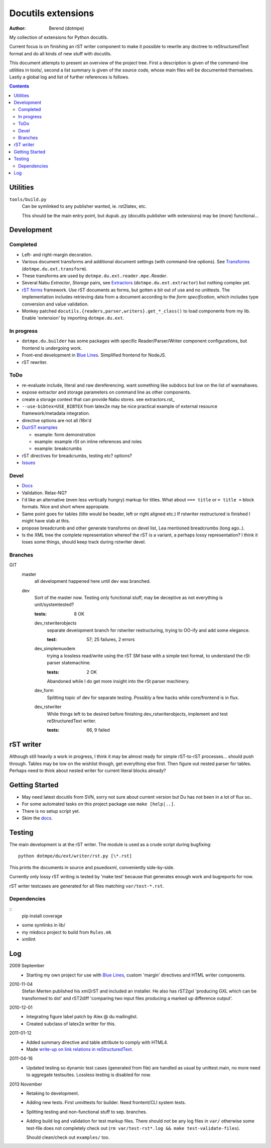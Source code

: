 Docutils extensions
===================
:author: Berend (dotmpe)

My collection of extensions for Python docutils.

Current focus is on finishing an rST writer component to make it possible to
rewrite any doctree to reStructuredText format and do all kinds of new stuff
with docutils.

This document attempts to present an overview of the project tree.
First a description is given of the command-line utilities in tools/,
second a list summary is given of the source code, whose main files will be
documented themselves. Lastly a global log and list of further references is
follows.

.. contents::

Utilities
---------
``tools/build.py``
  Can be symlinked to any publisher wanted, ie. rst2latex, etc.  

  This should be the main entry point, but ``dupub.py`` (docutils publisher with
  extensions) may be (more) functional...

Development
-----------

Completed
'''''''''
- Left- and right-margin decoration.
- Various document transforms and additional document settings (with
  command-line options). See `Transforms`_ (``dotmpe.du.ext.transform``).
- These transforms are used by ``dotmpe.du.ext.reader.mpe.``\ `Reader`.
- Several Nabu `Extractor`, `Storage` pairs, see `Extractors`_ (``dotmpe.du.ext.extractor``) but nothing complex yet.
- `rST forms`_ framework.
  Use rST documents as forms, but gotten a bit out of use and no unittests.
  The implementation includes retrieving data from a document according to the
  `form specification`, which includes type conversion and value validation.
- Monkey patched ``docutils.{readers,parser,writers}.get_*_class()`` to load
  components from my lib. Enable 'extension' by importing ``dotmpe.du.ext``.

In progress
'''''''''''
- ``dotmpe.du.builder`` has some packages with specific Reader/Parser/Writer
  component configurations, but frontend is undergoing work.
- Front-end development in `Blue Lines`_. Simplified frontend for NodeJS.
- rST rewriter.  

ToDo
''''
-  re-evaluate include, literal and raw dereferencing.
   want something like subdocs but low on the list of wannahaves.
-  expose extractor and storage parameters on command line as other
   components.
-  create a storage context that can provide Nabu stores. see extractors.rst_
-  ``--use-bibtex=USE_BIBTEX`` from latex2e may be nice practical example of 
   external resource framework/metadata integration.
-  directive options are not all i18n'd
- `Du/rST examples`_

  -  example: form demonstration
  -  example: example rSt on inline references and roles
  -  example: breakcrumbs

-  rST directives for breadcrumbs, testing etc? options?
- `Issues`_

Devel
''''''''''
- `Docs`_
-  Validation. Relax-NG?
-  I'd like an alternative (even less vertically hungry) markup for titles.
   What about ``=== title`` or ``= title =`` block formats. Nice and short
   where appropiate.
-  Same point goes for tables (title would be header, left or right aligned etc.)
   If rstwriter restructured is finished I might have stab at this.
-  propose breadcrumb and other generate transforms on devel list,
   Lea mentioned breadcrumbs (long ago..).
-  Is the XML tree the complete representation whereof the rST is a variant,
   a perhaps lossy representation? I think it loses some things, should keep
   track during rstwriter devel.

Branches
''''''''
GIT
  master
    all development happened here until dev was branched.
  dev
    Sort of the master now. Testing only functional stuff, may be deceptive as
    not everything is unit/systemtested?

    :tests: 8 OK

    dev_rstwriterobjects
      separate development branch for rstwriter restructuring, 
      trying to OO-ify and add some elegance.

      :test: 57; 25 failures, 2 errors

    dev_simplemuxdem
      trying a lossless read/write using the rST SM base with a 
      simple text format, to understand the rSt parser statemachine.

      :tests: 2 OK

      Abandoned while I do get more insight into the rSt parser
      machinery.

    dev_form
      Splitting topic of dev for separate testing. Possibly a few hacks while
      core/frontend is in flux.

    dev_rstwriter
      While things left to be desired before finishing dev_rstwriterobjects,
      implement and test reStructuredText writer.

      :tests: 66, 9 failed

rST writer
----------
Although still heavily a work in progress, I think it may be almost ready for
simple rST-to-rST processes... should push through.
Tables may be low on the wishlist though, get everything else first.
Then figure out nested parser for tables. Perhaps need to think about nested
writer for current literal blocks already?

Getting Started
---------------
- May need latest docutils from SVN, sorry not sure about current version
  but Du has not been in a lot of flux so..
- For some automated tasks on this project package use ``make [help|..]``.
- There is no setup script yet.
- Skim the `docs`_.

Testing
-------
The main development is at the rST writer. The module is used as a crude 
script during bugfixing::

  python dotmpe/du/ext/writer/rst.py [\*.rst]

This prints the documents in source and psuedoxml, conveniently side-by-side.

Currently only lossy rST writing is tested by 'make test' because
that generates enough work and bugreports for now.

rST writer testcases are generated for all files matching ``var/test-*.rst``.

Dependencies
''''''''''''
::
  pip install coverage


- some symlinks in lib/
- my mkdocs project to build from ``Rules.mk``
- xmllint

Log
-----
2009 September
  - Starting my own project for use with `Blue Lines`_, 
    custom 'margin' directives and HTML writer components.

2010-11-04
  Stefan Merten published his xml2rST and included an installer.
  He also has rST2gxl 'producing GXL which can be transformed to dot'
  and rST2diff 'comparing two input files producing a marked up difference
  output'.

2010-12-01
  - Integrating figure label patch by Alex @ du mailinglist.
  - Created subclass of latex2e writter for this.

2011-01-12
  - Added summary directive and table attribute to comply with HTML4.
  - Made `write-up on link relations in reStructuredText`__.

2011-04-16
  - Updated testing so dynamic test cases (generated from file) are handled as
    usual by unittest.main, no more need to aggregate testsuites.
    Lossless testing is disabled for now.

2013 November
  - Retaking to development. 
  - Adding new tests. First unnittests for builder. 
    Need frontent/CLI system tests.
  - Splitting testing and non-functional stuff to sep. branches.
  - Adding build log and validation for test markup files.
    There should not be any log files in ``var/`` otherwise some test-file does not
    completely check out (``rm var/test-rst*.log && make test-validate-files``).

    Should clean/check out ``examples/`` too.

.. __: doc/links.rst
.. _Issues: Issues.rst
.. _rST forms: `docs`_
.. _Transforms: doc/transforms.rst
.. _Extractors: doc/extractors.rst
.. _Blue Lines: http://blue-lines.appspot.com/
.. _docs: doc/main.rst
.. _Du/rST examples: examples/main.rst



